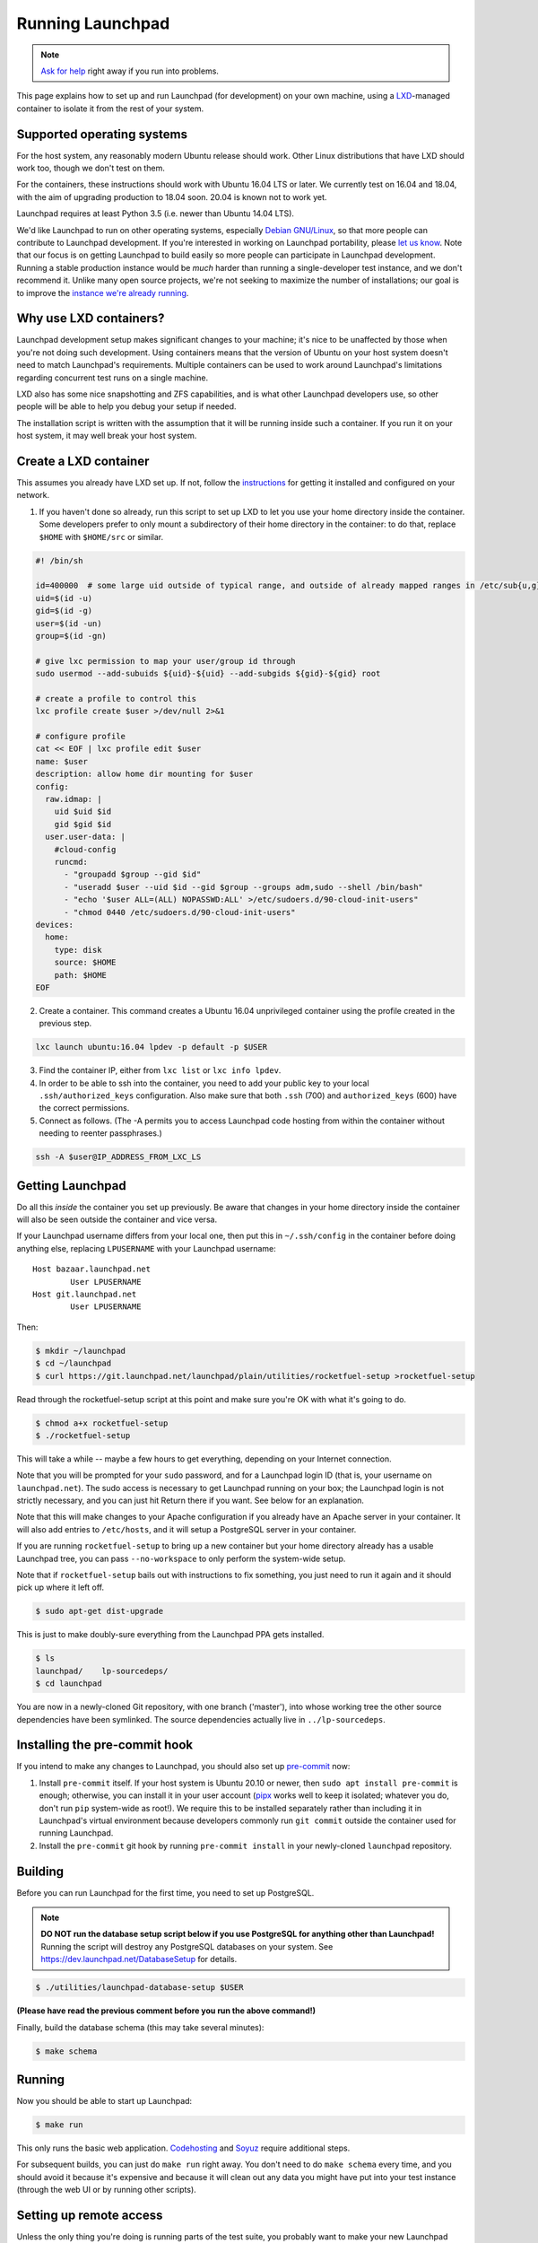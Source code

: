 =================
Running Launchpad
=================

.. note::

    `Ask for help <https://dev.launchpad.net/Help>`_ right away if you run
    into problems.

This page explains how to set up and run Launchpad (for development) on your
own machine, using a `LXD
<https://linuxcontainers.org/lxd/introduction/>`_-managed container to
isolate it from the rest of your system.

Supported operating systems
===========================

For the host system, any reasonably modern Ubuntu release should work.
Other Linux distributions that have LXD should work too, though we don't
test on them.

For the containers, these instructions should work with Ubuntu 16.04 LTS or
later.  We currently test on 16.04 and 18.04, with the aim of upgrading
production to 18.04 soon.  20.04 is known not to work yet.

Launchpad requires at least Python 3.5 (i.e. newer than Ubuntu 14.04 LTS).

We'd like Launchpad to run on other operating systems, especially `Debian
GNU/Linux <https://www.debian.org/>`_, so that more people can contribute to
Launchpad development.  If you're interested in working on Launchpad
portability, please `let us know <https://dev.launchpad.net/Help>`_.  Note
that our focus is on getting Launchpad to build easily so more people can
participate in Launchpad development.  Running a stable production instance
would be *much* harder than running a single-developer test instance, and we
don't recommend it.  Unlike many open source projects, we're not seeking to
maximize the number of installations; our goal is to improve the `instance
we're already running <https://launchpad.net/>`_.

Why use LXD containers?
=======================

Launchpad development setup makes significant changes to your machine; it's
nice to be unaffected by those when you're not doing such development.
Using containers means that the version of Ubuntu on your host system
doesn't need to match Launchpad's requirements.  Multiple containers can be
used to work around Launchpad's limitations regarding concurrent test runs
on a single machine.

LXD also has some nice snapshotting and ZFS capabilities, and is what other
Launchpad developers use, so other people will be able to help you debug
your setup if needed.

The installation script is written with the assumption that it will be
running inside such a container.  If you run it on your host system, it may
well break your host system.

Create a LXD container
======================

This assumes you already have LXD set up.  If not, follow the `instructions
<https://linuxcontainers.org/lxd/getting-started-cli/>`_ for getting it
installed and configured on your network.

1. If you haven't done so already, run this script to set up LXD to let you
   use your home directory inside the container.  Some developers prefer to
   only mount a subdirectory of their home directory in the container: to do
   that, replace ``$HOME`` with ``$HOME/src`` or similar.

.. code-block:: sh

    #! /bin/sh
    
    id=400000  # some large uid outside of typical range, and outside of already mapped ranges in /etc/sub{u,g}id
    uid=$(id -u)
    gid=$(id -g)
    user=$(id -un)
    group=$(id -gn)
    
    # give lxc permission to map your user/group id through
    sudo usermod --add-subuids ${uid}-${uid} --add-subgids ${gid}-${gid} root
    
    # create a profile to control this
    lxc profile create $user >/dev/null 2>&1
    
    # configure profile
    cat << EOF | lxc profile edit $user
    name: $user
    description: allow home dir mounting for $user
    config:
      raw.idmap: |
        uid $uid $id
        gid $gid $id
      user.user-data: |
        #cloud-config
        runcmd:
          - "groupadd $group --gid $id"
          - "useradd $user --uid $id --gid $group --groups adm,sudo --shell /bin/bash"
          - "echo '$user ALL=(ALL) NOPASSWD:ALL' >/etc/sudoers.d/90-cloud-init-users"
          - "chmod 0440 /etc/sudoers.d/90-cloud-init-users"
    devices:
      home:
        type: disk
        source: $HOME
        path: $HOME
    EOF

2. Create a container.  This command creates a Ubuntu 16.04 unprivileged
   container using the profile created in the previous step.

.. code-block:: sh

    lxc launch ubuntu:16.04 lpdev -p default -p $USER

3. Find the container IP, either from ``lxc list`` or ``lxc info lpdev``.

4. In order to be able to ssh into the container, you need to add your
   public key to your local ``.ssh/authorized_keys`` configuration.  Also
   make sure that both ``.ssh`` (700) and ``authorized_keys`` (600) have the
   correct permissions.

5. Connect as follows.  (The -A permits you to access Launchpad code hosting
   from within the container without needing to reenter passphrases.)

.. code-block:: sh

    ssh -A $user@IP_ADDRESS_FROM_LXC_LS

Getting Launchpad
=================

Do all this *inside* the container you set up previously.  Be aware that
changes in your home directory inside the container will also be seen
outside the container and vice versa.

If your Launchpad username differs from your local one, then put this in
``~/.ssh/config`` in the container before doing anything else, replacing
``LPUSERNAME`` with your Launchpad username::

    Host bazaar.launchpad.net
            User LPUSERNAME
    Host git.launchpad.net
            User LPUSERNAME

Then:

.. code-block:: shell-session

   $ mkdir ~/launchpad
   $ cd ~/launchpad
   $ curl https://git.launchpad.net/launchpad/plain/utilities/rocketfuel-setup >rocketfuel-setup

Read through the rocketfuel-setup script at this point and make sure you're
OK with what it's going to do.

.. code-block:: shell-session

   $ chmod a+x rocketfuel-setup
   $ ./rocketfuel-setup

This will take a while -- maybe a few hours to get everything, depending on
your Internet connection.

Note that you will be prompted for your ``sudo`` password, and for a
Launchpad login ID (that is, your username on ``launchpad.net``).  The sudo
access is necessary to get Launchpad running on your box; the Launchpad
login is not strictly necessary, and you can just hit Return there if you
want.  See below for an explanation.

Note that this will make changes to your Apache configuration if you already
have an Apache server in your container.  It will also add entries to
``/etc/hosts``, and it will setup a PostgreSQL server in your container.

If you are running ``rocketfuel-setup`` to bring up a new container but your
home directory already has a usable Launchpad tree, you can pass
``--no-workspace`` to only perform the system-wide setup.

Note that if ``rocketfuel-setup`` bails out with instructions to fix
something, you just need to run it again and it should pick up where it left
off.

.. code-block:: shell-session

   $ sudo apt-get dist-upgrade

This is just to make doubly-sure everything from the Launchpad PPA gets
installed.

.. code-block:: shell-session

   $ ls
   launchpad/    lp-sourcedeps/
   $ cd launchpad

You are now in a newly-cloned Git repository, with one branch ('master'),
into whose working tree the other source dependencies have been symlinked.
The source dependencies actually live in ``../lp-sourcedeps``.

Installing the pre-commit hook
==============================

If you intend to make any changes to Launchpad, you should also set up
`pre-commit <https://pre-commit.com/>`_ now:

1. Install ``pre-commit`` itself.  If your host system is Ubuntu 20.10 or
   newer, then ``sudo apt install pre-commit`` is enough; otherwise, you can
   install it in your user account (`pipx <https://pypi.org/project/pipx/>`_
   works well to keep it isolated; whatever you do, don't run ``pip``
   system-wide as root!).  We require this to be installed separately rather
   than including it in Launchpad's virtual environment because developers
   commonly run ``git commit`` outside the container used for running
   Launchpad.

2. Install the ``pre-commit`` git hook by running ``pre-commit install`` in
   your newly-cloned ``launchpad`` repository.

Building
========

Before you can run Launchpad for the first time, you need to set up PostgreSQL.

.. note::

    **DO NOT run the database setup script below if you use PostgreSQL for
    anything other than Launchpad!**  Running the script will destroy any
    PostgreSQL databases on your system.  See
    https://dev.launchpad.net/DatabaseSetup for details.

.. code-block:: shell-session

    $ ./utilities/launchpad-database-setup $USER

**(Please have read the previous comment before you run the above command!)**

Finally, build the database schema (this may take several minutes):

.. code-block:: shell-session

    $ make schema

Running
=======

Now you should be able to start up Launchpad:

.. code-block:: shell-session

    $ make run

This only runs the basic web application.  `Codehosting
<Code/HowToUseCodehostingLocally>`_ and `Soyuz
<Soyuz/HowToUseSoyuzLocally>`_ require additional steps.

For subsequent builds, you can just do ``make run`` right away.  You don't
need to do ``make schema`` every time, and you should avoid it because it's
expensive and because it will clean out any data you might have put into
your test instance (through the web UI or by running other scripts).

Setting up remote access
========================

Unless the only thing you're doing is running parts of the test suite, you
probably want to make your new Launchpad instance accessible from other
machines on the same local network, or in particular from the host system.

Amending the Apache configuration
---------------------------------

Launchpad's default development Apache config
(``/etc/apache2/sites-available/local-launchpad.conf``) only listens on
127.0.0.88.  This can be overridden with the ``LISTEN_ADDRESS`` environment
variable when running ``make install``.  You probably want to make it listen
on everything:

.. code-block:: shell-session

    $ sudo make LISTEN_ADDRESS='*' install

Amending the hosts file
-----------------------

Launchpad makes extensive use of virtual hosts, so you'll need to add
entries to ``/etc/hosts`` on any machine from which you want to access the
Launchpad instance.  You'll see the relevant hostnames in ``/etc/hosts`` on
the machine running the instance - they need to be added to the remote
machine, mapped to the server machine or container's external IP address.

If some of those other machines run Windows, it may be helpful to know that
the Windows equivalent of ``/etc/hosts`` is located at
``C:\WINDOWS\system32\drivers\etc\hosts``.  Note that Windows' version has a
line length limit, so you might have to split it across multiple lines or
only include the hostnames that you need.

You should now be able to access ``https://launchpad.test/`` in a web
browser on a suitably configured remote computer.  Accept the local
self-signed certificate.  You can log in as ``admin@canonical.com`` without
a password.  (This is only for development convenience, and assumes that you
trust machines that can route to your LXD containers; of course a production
deployment would need real authentication.)

Accessing launchpad.test from a single host over SSH
----------------------------------------------------

As an alternative to the above, SSH provides a SOCKS proxy.  By running that
proxy on the target machine, you can view its Launchpad web site as if you
were on that machine, without having to open non-SSH ports to a wider
network.  To do so:

.. code-block:: shell-session

    $ ssh -D8110 target-machine

Then set your browser's SOCKS proxy settings to use ``target-machine:8110``.

Stopping
========

You can stop Launchpad by hitting **Control-C** in the terminal where you
started it:

.. code-block:: shell-session

    ^C
    [...shutting down Launchpad...]
    $ 

Or you can be at a prompt in the same directory and run this:

.. code-block:: shell-session

    $ make stop

Details
=======

What the installation process does
----------------------------------

The ``rocketfuel-setup`` script first determines what release of Ubuntu
you're running, then installs various lines into files under ``/etc``, to
enable you to run Launchpad services locally.  For example, it adds entries
for "launchpad.test", "bazaar.launchpad.test", "lists.launchpad.test", and
others to your ``/etc/hosts`` file, so that after you build Launchpad you
can browse to ``launchpad.test`` and see a locally-running instance.  It
also installs some packages, dependencies that Launchpad needs in order to
run.  This is why the ``sudo`` access is necessary; consult the script for
details of what it's doing.

Once it's got the system preparation out of the way, the script clones
Launchpad's Git repository (that's the ``launchpad`` directory above).  That
will take a while.

After it gets that, it fetches the other dependencies, the third-party
libraries, by invoking a separate script,
``launchpad/utilities/rocketfuel-get``.  That will take a while too, as
there are over 200 such libraries.

Once it has all the dependencies, it links them into the trunk working tree,
using the script ``launchpad/utilities/link-external-sourcecode``.

Do-it-yourself installation
---------------------------

**We only support using rocketfuel-setup to set up Launchpad.**  It adjusts
a lot of things to get the development process running smoothly, as
summarized above.  However, sometimes you might want to just get a build of
Launchpad to run its tests, or to run a script packaged with Launchpad, or
to do your own manual changes of the files that ``rocketfuel-setup`` would
normally touch.  These are the basics of what needs to be done for that
route - **unsupported hints**.

You'll need packages from a PPA: ``ppa:launchpad/ubuntu/ppa``.

.. code-block:: shell-session

    $ sudo apt-add-repository ppa:launchpad/ubuntu/ppa

Install the ``launchpad-developer-dependencies`` package.

Get the code:

.. code-block:: shell-session

    $ git clone https://git.launchpad.net/launchpad
    $ cd launchpad
    $ utilities/update-sourcecode
    $ git clone --depth=1 https://git.launchpad.net/lp-source-dependencies download-cache
    $ make

Troubleshooting
===============

"The LXC container is not getting an IPv4 address assigned and the network
connectivity inside the container doesn't work."

On Ubuntu 21.10, ``ufw`` uses ``nftables`` by default, so if you are using
Ubuntu 21.10 on the host and ``ufw`` is enabled with the default policy of
blocking incoming and routed traffic, the rules added by LXD will not take
effect, and hence LXD's traffic will be dropped.

The fix is to add ``ufw allow`` rules to allow incoming and routed traffic
on the bridge interface, like this (replacing ``lxdbr0`` with the name of
the bridge interface on your computer):

.. code-block:: sh

    sudo ufw allow in on lxdbr0
    sudo ufw route allow in on lxdbr0
